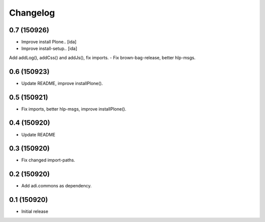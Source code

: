 Changelog
=========

0.7 (150926)
------------

- Improve install Plone.. [ida]
- Improve install-setup.. [ida]
Add addLog(), addCss() and addJs(), fix imports.
- Fix brown-bag-release, better hlp-msgs.


0.6 (150923)
------------

- Update README, improve installPlone().


0.5 (150921)
------------

- Fix imports, better hlp-msgs, improve installPlone().


0.4 (150920)
------------

- Update README


0.3 (150920)
------------

- Fix changed import-paths.


0.2 (150920)
------------

- Add adi.commons as dependency.


0.1 (150920)
------------

- Initial release

